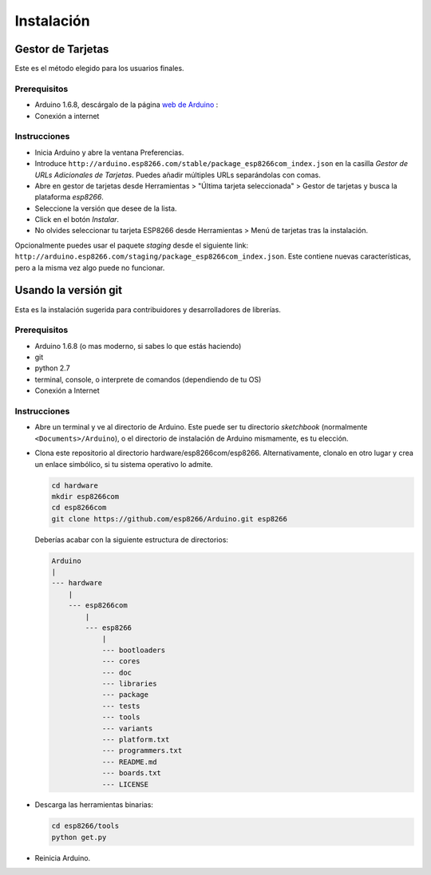 Instalación
==========

Gestor de Tarjetas
--------------

Este es el método elegido para los usuarios finales.

Prerequisitos
~~~~~~~~~~~~~

-  Arduino 1.6.8, descárgalo de la página `web de Arduino <https://www.arduino.cc/en/Main/OldSoftwareReleases#previous>`__ :
-  Conexión a internet

Instrucciones
~~~~~~~~~~~~

-  Inicia Arduino y abre la ventana Preferencias.
-  Introduce ``http://arduino.esp8266.com/stable/package_esp8266com_index.json`` en la casilla *Gestor de URLs Adicionales de Tarjetas*. Puedes añadir múltiples URLs separándolas con comas.
-  Abre en gestor de tarjetas desde Herramientas > "Última tarjeta seleccionada" > Gestor de tarjetas y busca la plataforma *esp8266*.
-  Seleccione la versión que desee de la lista.
-  Click en el botón *Instalar*.
-  No olvides seleccionar tu tarjeta ESP8266 desde Herramientas > Menú de tarjetas tras la instalación.

Opcionalmente puedes usar el paquete *staging* desde el siguiente link:
``http://arduino.esp8266.com/staging/package_esp8266com_index.json``.
Este contiene nuevas características, pero a la misma vez algo puede no funcionar.

Usando la versión git
-----------------

Esta es la instalación sugerida para contribuidores y desarrolladores de librerías.

Prerequisitos
~~~~~~~~~~~~~

-  Arduino 1.6.8 (o mas moderno, si sabes lo que estás haciendo)
-  git
-  python 2.7
-  terminal, console, o interprete de comandos (dependiendo de tu OS)
-  Conexión a Internet

Instrucciones
~~~~~~~~~~~~

-  Abre un terminal y ve al directorio de Arduino. Este puede ser tu directorio *sketchbook* (normalmente ``<Documents>/Arduino``), o el directorio de instalación de Arduino mismamente, es tu elección.
-  Clona este repositorio al directorio hardware/esp8266com/esp8266.
   Alternativamente, clonalo en otro lugar y crea un enlace simbólico, si tu sistema operativo lo admite.

   .. code:: bash

       cd hardware
       mkdir esp8266com
       cd esp8266com
       git clone https://github.com/esp8266/Arduino.git esp8266

   Deberías acabar con la siguiente estructura de directorios:

   .. code:: bash

       Arduino
       |
       --- hardware
           |
           --- esp8266com
               |
               --- esp8266
                   |
                   --- bootloaders
                   --- cores
                   --- doc
                   --- libraries
                   --- package
                   --- tests
                   --- tools
                   --- variants
                   --- platform.txt
                   --- programmers.txt
                   --- README.md
                   --- boards.txt
                   --- LICENSE

-  Descarga las herramientas binarias:

   .. code:: bash

       cd esp8266/tools
       python get.py

-  Reinicia Arduino.
